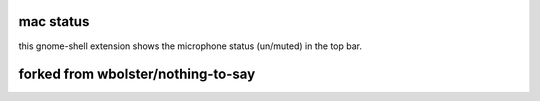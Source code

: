 ==============
mac status
==============

this gnome-shell extension shows the microphone status (un/muted) in the top bar.

==============
forked from wbolster/nothing-to-say
==============
